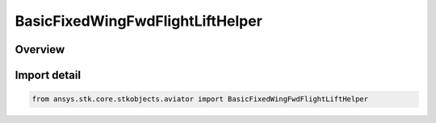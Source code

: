 BasicFixedWingFwdFlightLiftHelper
=================================

.. py:class:: ansys.stk.core.stkobjects.aviator.BasicFixedWingFwdFlightLiftHelper

   Bases: py:obj:`~ansys.stk.core.stkobjects.aviator.IBasicFixedWingLiftHelper`

   Class defining the Lift Coefficient Helper for Forward Flight in the Basic Fixed Wing Aerodynamics interface for the Basic Acceleration Model of an aircraft.

.. py:currentmodule:: BasicFixedWingFwdFlightLiftHelper

Overview
--------


Import detail
-------------

.. code-block:: python

    from ansys.stk.core.stkobjects.aviator import BasicFixedWingFwdFlightLiftHelper



